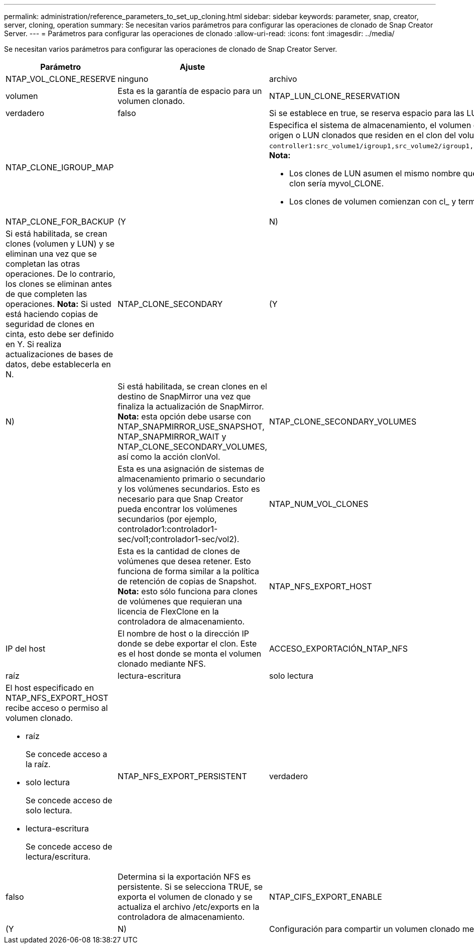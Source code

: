 ---
permalink: administration/reference_parameters_to_set_up_cloning.html 
sidebar: sidebar 
keywords: parameter, snap, creator, server, cloning, operation 
summary: Se necesitan varios parámetros para configurar las operaciones de clonado de Snap Creator Server. 
---
= Parámetros para configurar las operaciones de clonado
:allow-uri-read: 
:icons: font
:imagesdir: ../media/


[role="lead"]
Se necesitan varios parámetros para configurar las operaciones de clonado de Snap Creator Server.

|===
| Parámetro | Ajuste | Descripción 


 a| 
NTAP_VOL_CLONE_RESERVE
 a| 
ninguno
| archivo 


| volumen  a| 
Esta es la garantía de espacio para un volumen clonado.
 a| 
NTAP_LUN_CLONE_RESERVATION



 a| 
verdadero
| falso  a| 
Si se establece en true, se reserva espacio para las LUN clonadas si se selecciona la acción clonelLun. De lo contrario, no se reserva espacio.



 a| 
NTAP_CLONE_IGROUP_MAP
 a| 
 a| 
Especifica el sistema de almacenamiento, el volumen de origen y UN IGROUP. El IGROUP se asigna a LUN clonadas que residen en el volumen de origen o LUN clonados que residen en el clon del volumen (por ejemplo, `controller1:src_volume1/igroup1,src_volume2/igroup1,src_volume3/igroup1;controller2:src_volume1/igroup2,src_volume2/igroup2,src_volume3/igroup2`). *Nota:*

* Los clones de LUN asumen el mismo nombre que su volumen o LUN principal y terminan con _CLONE; es decir, si el volumen se llama myvol, el clon sería myvol_CLONE.
* Los clones de volumen comienzan con cl_ y terminan con -YYYYMMDDHHMMSS.




 a| 
NTAP_CLONE_FOR_BACKUP
 a| 
(Y
| N) 


 a| 
Si está habilitada, se crean clones (volumen y LUN) y se eliminan una vez que se completan las otras operaciones. De lo contrario, los clones se eliminan antes de que completen las operaciones. *Nota:* Si usted está haciendo copias de seguridad de clones en cinta, esto debe ser definido en Y. Si realiza actualizaciones de bases de datos, debe establecerla en N.
 a| 
NTAP_CLONE_SECONDARY
 a| 
(Y



| N)  a| 
Si está habilitada, se crean clones en el destino de SnapMirror una vez que finaliza la actualización de SnapMirror. *Nota:* esta opción debe usarse con NTAP_SNAPMIRROR_USE_SNAPSHOT, NTAP_SNAPMIRROR_WAIT y NTAP_CLONE_SECONDARY_VOLUMES, así como la acción clonVol.
 a| 
NTAP_CLONE_SECONDARY_VOLUMES



 a| 
 a| 
Esta es una asignación de sistemas de almacenamiento primario o secundario y los volúmenes secundarios. Esto es necesario para que Snap Creator pueda encontrar los volúmenes secundarios (por ejemplo, controlador1:controlador1-sec/vol1;controlador1-sec/vol2).
 a| 
NTAP_NUM_VOL_CLONES



 a| 
 a| 
Esta es la cantidad de clones de volúmenes que desea retener. Esto funciona de forma similar a la política de retención de copias de Snapshot. *Nota:* esto sólo funciona para clones de volúmenes que requieran una licencia de FlexClone en la controladora de almacenamiento.
 a| 
NTAP_NFS_EXPORT_HOST



 a| 
IP del host
 a| 
El nombre de host o la dirección IP donde se debe exportar el clon. Este es el host donde se monta el volumen clonado mediante NFS.
 a| 
ACCESO_EXPORTACIÓN_NTAP_NFS



 a| 
raíz
| lectura-escritura | solo lectura 


 a| 
El host especificado en NTAP_NFS_EXPORT_HOST recibe acceso o permiso al volumen clonado.

* raíz
+
Se concede acceso a la raíz.

* solo lectura
+
Se concede acceso de solo lectura.

* lectura-escritura
+
Se concede acceso de lectura/escritura.


 a| 
NTAP_NFS_EXPORT_PERSISTENT
 a| 
verdadero



| falso  a| 
Determina si la exportación NFS es persistente. Si se selecciona TRUE, se exporta el volumen de clonado y se actualiza el archivo /etc/exports en la controladora de almacenamiento.
 a| 
NTAP_CIFS_EXPORT_ENABLE



 a| 
(Y
| N)  a| 
Configuración para compartir un volumen clonado mediante CIFS.

|===